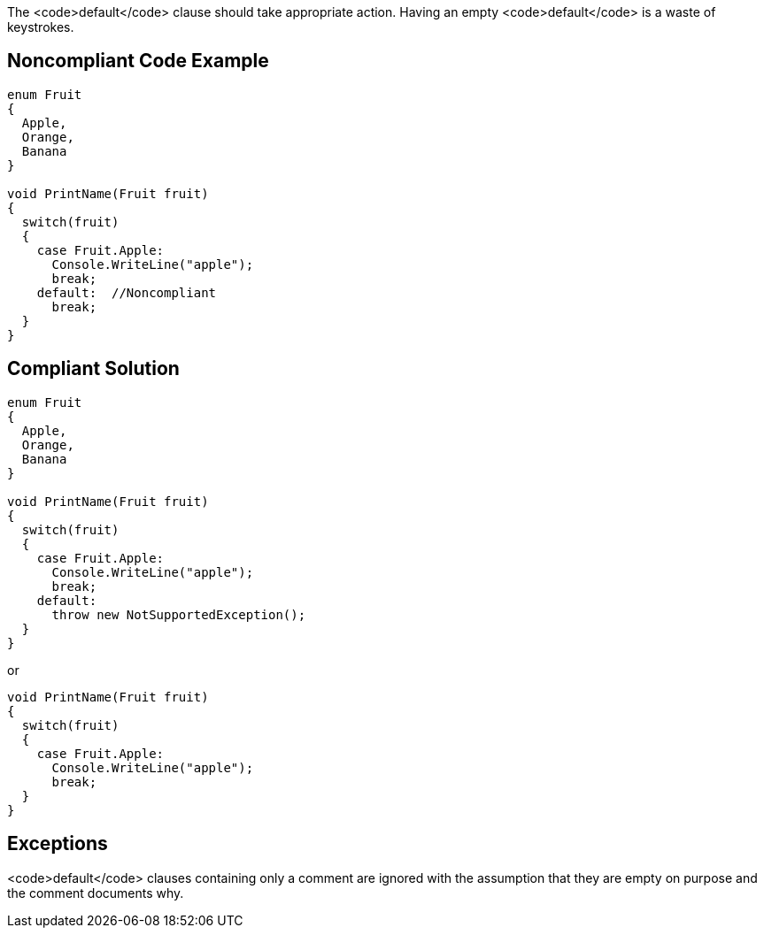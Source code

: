 The <code>default</code> clause should take appropriate action. Having an empty <code>default</code> is a waste of keystrokes.


== Noncompliant Code Example

----
enum Fruit
{
  Apple,
  Orange,
  Banana
}

void PrintName(Fruit fruit)
{
  switch(fruit)
  {
    case Fruit.Apple:
      Console.WriteLine("apple");
      break;
    default:  //Noncompliant
      break;
  }
}
----


== Compliant Solution

----
enum Fruit
{
  Apple,
  Orange,
  Banana
}

void PrintName(Fruit fruit)
{
  switch(fruit)
  {
    case Fruit.Apple:
      Console.WriteLine("apple");
      break;
    default:
      throw new NotSupportedException();
  }
}
----
or
----
void PrintName(Fruit fruit)
{
  switch(fruit)
  {
    case Fruit.Apple:
      Console.WriteLine("apple");
      break;
  }
}
----


== Exceptions

<code>default</code> clauses containing only a comment are ignored with the assumption that they are empty on purpose and the comment documents why.

